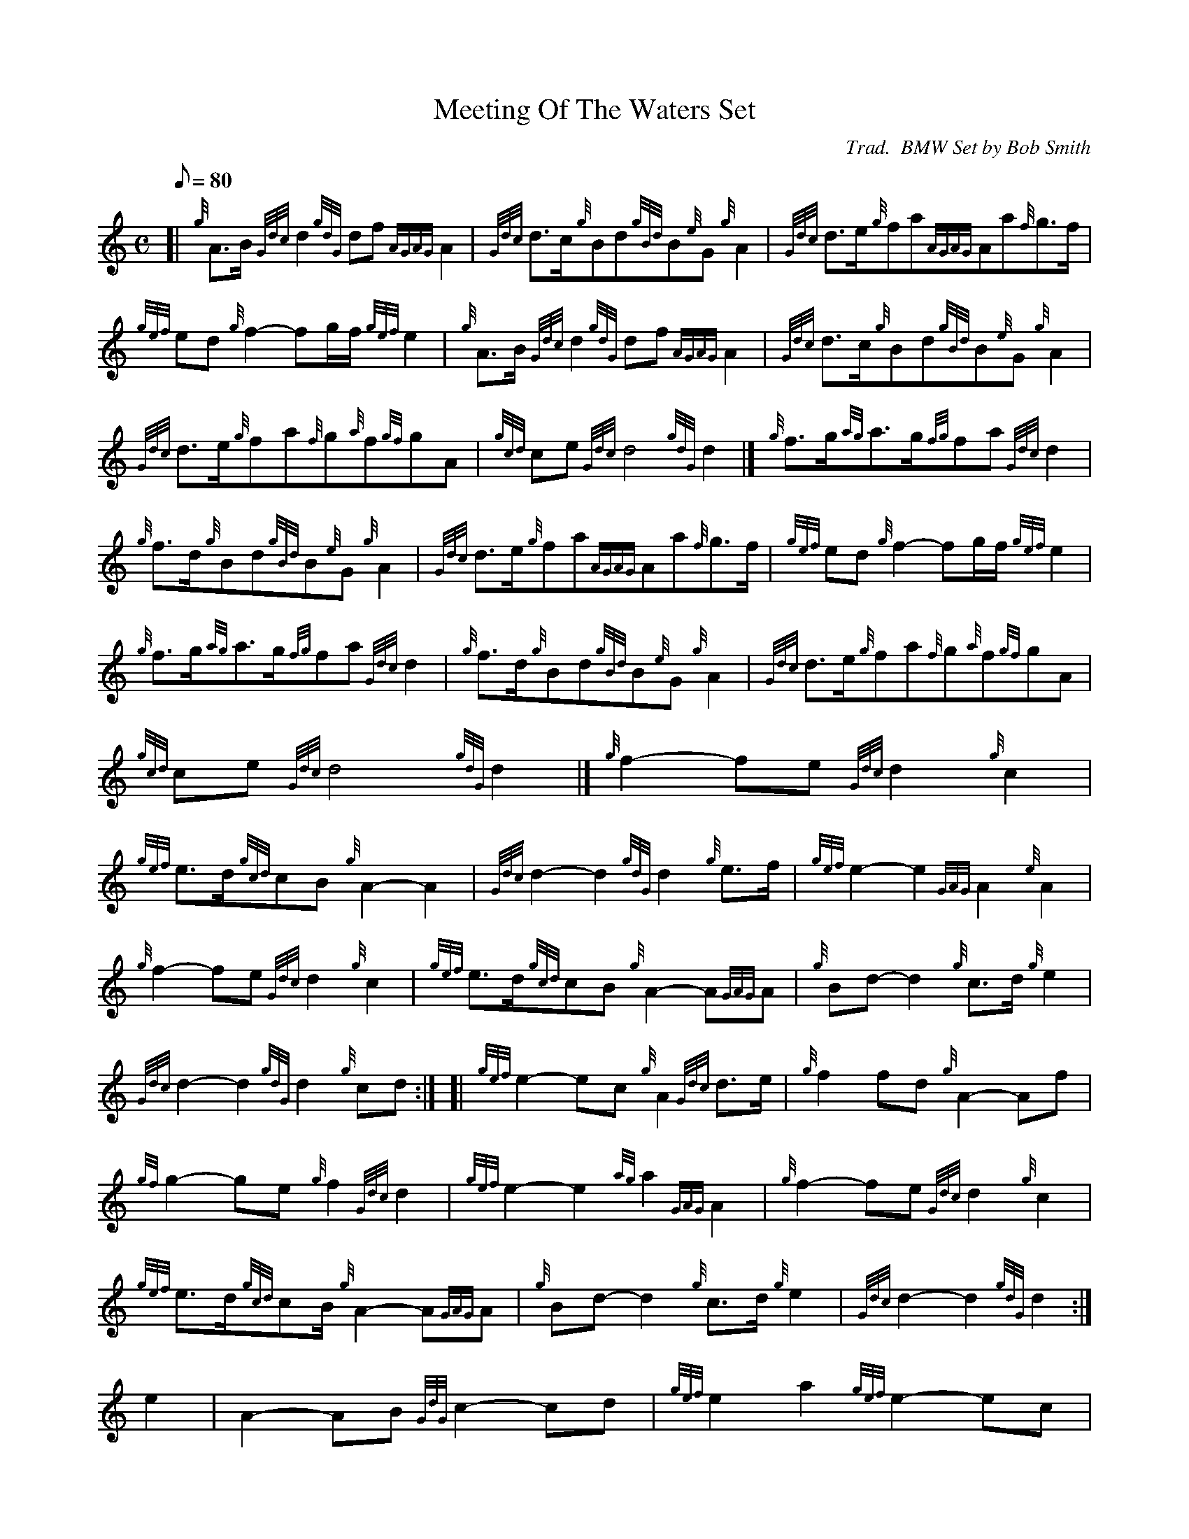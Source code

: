 X: 1
T:Meeting Of The Waters Set
M:C
L:1/8
Q:80
C:Trad.  BMW Set by Bob Smith
S:Retreat March
K:HP
[| {g}A3/2B/2{Gdc}d2{gdG}df{AGAG}A2|
{Gdc}d3/2c/2{g}Bd{gBd}B{e}G{g}A2|
{Gdc}d3/2e/2{g}fa{AGAG}Aa{f}g3/2f/2|  !
{gef}ed{g}f2-fg/2f/2{gef}e2|
{g}A3/2B/2{Gdc}d2{gdG}df{AGAG}A2|
{Gdc}d3/2c/2{g}Bd{gBd}B{e}G{g}A2|  !
{Gdc}d3/2e/2{g}fa{f}g{a}f{gf}gA|
{gcd}ce{Gdc}d4{gdG}d2|]
{g}f3/2g/2{ag}a3/2g/2{fg}fa{Gdc}d2|  !
{g}f3/2d/2{g}Bd{gBd}B{e}G{g}A2|
{Gdc}d3/2e/2{g}fa{AGAG}Aa{f}g3/2f/2|
{gef}ed{g}f2-fg/2f/2{gef}e2|  !
{g}f3/2g/2{ag}a3/2g/2{fg}fa{Gdc}d2|
{g}f3/2d/2{g}Bd{gBd}B{e}G{g}A2|
{Gdc}d3/2e/2{g}fa{f}g{a}f{gf}gA|  !
{gcd}ce{Gdc}d4{gdG}d2|]
M:C [|
{g}f2-fe{Gdc}d2{g}c2|  !
{gef}e3/2d/2{gcd}cB{g}A2-A2|
{Gdc}d2-d2{gdG}d2{g}e3/2f/2|
{gef}e2-e2{GAG}A2{e}A2|  !
{g}f2-fe{Gdc}d2{g}c2|
{gef}e3/2d/2{gcd}cB{g}A2-A{GAG}A|
{g}Bd-d2{g}c3/2d/2{g}e2|  !
{Gdc}d2-d2{gdG}d2{g}cd:| [|
{gef}e2-ec{g}A2{Gdc}d3/2e/2|
{g}f2fd{g}A2-Af|  !
{gf}g2-ge{g}f2{Gdc}d2|
{gef}e2-e2{ag}a2{GAG}A2|
{g}f2-fe{Gdc}d2{g}c2|  !
{gef}e3/2d/2{gcd}cB/2{g}A2-A{GAG}A|
{g}Bd-d2{g}c3/2d/2{g}e2|
{Gdc}d2-d2{gdG}d2:|  !
M:C [|
e2|
A2-AB{GdG}c2-cd|
{gef}e2a2{gef}e2-ec|  !
{Gdc}d2-dB{g}G2-GB|
{Gdc}d2gf{gef}e2{gcd}c3/2B/2|
{g}A2-AB{GdG}c2-cd|  !
{gef}e2a2{gcd}c2{gBd}B{e}A|
{Gdc}d3/2c/2{g}df{gef}e2-ec|
{gBd}B2-B{e}A{GAG}A2{g}c3/2d/2:|  !
{gef}e2{ag}a2{gcd}c2-cd|
{gef}e2{ag}a2{gef}e2ec|
{Gdc}d2-dB{g}G2-GB|  !
{Gdc}d2gf{gef}e2{gcd}c3/2d/2|
{gef}e2{ag}a2{gcd}c2-cd|
{gef}e2{ag}a2{gef}e2{gcd}c{e}A|  !
{Gdc}d3/2c/2{g}df{gef}e2ec|
{gBd}B2B{e}A{GAG}A2:|
